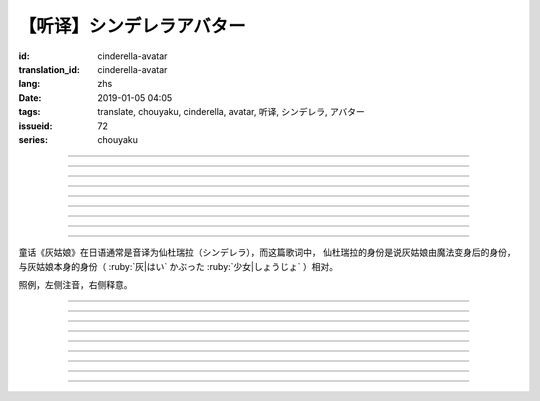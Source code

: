 【听译】シンデレラアバター
===========================================

:id: cinderella-avatar
:translation_id: cinderella-avatar
:lang: zhs
:date: 2019-01-05 04:05
:tags: translate, chouyaku, cinderella, avatar, 听译, シンデレラ, アバター
:issueid: 72
:series: chouyaku


.. youtube:: vQUy6G9X2aY

.. translate-paragraph::

    シンデレラアバターは駆け引きが上手

        仙杜瑞拉的身份适合临机应变

    然り気なく君にガラスの靴を捧げます

        若无其事地向你送去水晶鞋

----

.. translate-paragraph::

    理想的女性像で君を诳かすの

        用理想的女性形象诱惑你

    「猫かぶり」さえ可爱らしい魔性で

        甚至扮作猫咪那么可爱又魔性

    磨かれた名演技に酔い痴れなさい

        快痴醉于我磨练已久的演技下吧

    灰かぶった少女なんていなかったの

        蓬头垢面的灰姑娘根本不存在

----

.. translate-paragraph::

    シンデレラアバターは魔法の产物

        仙杜瑞拉的身份是魔法的产物

    お伽噺では刺激不足　大人の味

        童话故事不够刺激　成人的味道

    シンデレラアバターは我尽にさせる

        凭借仙杜瑞拉的身份让我为所欲为

    迎えに来てよ　唇が干かないうちに

        快来迎接我吧　趁唇印未干

----

.. translate-paragraph::

    お姫様　召使い　なんでも演じれそう

        公主　侍从　感觉什么都能演

    臆病な本性さえ隠せるなら

        只要能藏起我胆小的本性

    これほどに私を狡贤くさせる

        让我变得如此狡诈

    君の魅力こそが罪　気付いてるの？

        全是你的魅力的罪过　没注意到么？

----

.. translate-paragraph::

    シンデレラアバターは魔法の产物

        仙杜瑞拉的身份是魔法的产物

    お伽噺では刺激不足　大人の味

        童话故事不够刺激　成人的味道

    シンデレラアバターは我尽にさせる

        凭借仙杜瑞拉的身份让我为所欲为

    迎えに来てよ　唇が干かないうちに

        快来迎接我吧　趁唇印未干

----

.. translate-paragraph::

    シンデレラアバターは駆け引きが上手

        仙杜瑞拉的身份适合临机应变

    然り気なく君にガラスの靴を捧げます

        若无其事地向你送去水晶鞋

----


.. translate-paragraph::

    シンデレラアバターは魔法の产物

        仙杜瑞拉的身份是魔法的产物

    お伽噺では刺激不足　大人の味

        童话故事不够刺激　成人的味道

    シンデレラアバターは我尽にさせる

        凭借仙杜瑞拉的身份让我为所欲为

    迎えに来てよ　唇が干かないうちに

        快来迎接我吧　趁唇印未干

----

.. translate-paragraph::

    お伽噺では刺激不足

        童话故事不够刺激

    シンデレラアバターは

        仙杜瑞拉的身份

    迎えに来てよ　唇が干かないうちに

        快来迎接我吧　趁唇印未干

----

.. translate-paragraph::

    お伽噺より刺激的な爱を顶戴

        快给我比童话故事更刺激的爱吧

----

童话《灰姑娘》在日语通常是音译为仙杜瑞拉（シンデレラ），而这篇歌词中，
仙杜瑞拉的身份是说灰姑娘由魔法变身后的身份，与灰姑娘本身的身份（
:ruby:`灰|はい` かぶった :ruby:`少女|しょうじょ` ）相对。

照例，左侧注音，右侧释意。

----

.. translate-paragraph::

    シンデレラアバターは :ruby:`駆|か` け :ruby:`引|ひ` きが :ruby:`上手|じょうず`

       シンデレラアバター: cinderella avatar。
       :ruby:`駆|か` け :ruby:`引|ひ` き：在战场等场合的临机应变。

    :ruby:`然|さ` り :ruby:`気|げ` なく :ruby:`君|きみ` にガラスの :ruby:`靴|くつ` を  :ruby:`捧|ささ` げます

       :ruby:`然|さ` り :ruby:`気|げ` なく：若无其事，装作是不经意间。

----

.. translate-paragraph::

    :ruby:`理想的|りそうてき`  :ruby:`女性像|じょせいぞう` で :ruby:`君|きみ` を :ruby:`诳|たぶら` かすの

       :ruby:`诳|たぶら` かす：欺骗、诱惑、勾引。

    「 :ruby:`猫|ねこ` かぶり」さえ :ruby:`可爱|かわい` らしい :ruby:`魔性|ましょう` で

       「 :ruby:`猫|ねこ` かぶり」：更常见的是引申义，表示装作老实、乖巧。这里本意装作猫的样子。

    :ruby:`磨|みが` かれた :ruby:`名演技|めいえんぎ` に :ruby:`酔|よ` い :ruby:`痴|し` れなさい

       　

    :ruby:`灰|はい` かぶった :ruby:`少女|しょうじょ` なんていなかったの

       　

----

.. translate-paragraph::

    シンデレラアバターは :ruby:`魔法|まほう` の :ruby:`产物|さんぶつ`

       　

    お :ruby:`伽噺|とぎばなし` では :ruby:`刺激|しげき`  :ruby:`不足|ぶそく` 　 :ruby:`大人|おとな` の :ruby:`味|あじ`

       　

    シンデレラアバターは :ruby:`我尽|わがまま` にさせる

       　

    :ruby:`迎|むか` えに :ruby:`来|き` てよ　 :ruby:`唇|くちびる` が :ruby:`干|かわ` かないうちに

       　

----

.. translate-paragraph::

    お :ruby:`姫様|ひめさま` 　 :ruby:`召使|めしつか` い　なんでも :ruby:`演|えん` じれそう

       　

    :ruby:`臆病|おくびょう` な :ruby:`本性|ほんしょう` さえ :ruby:`隠|かく` せるなら

       　

    これほどに :ruby:`私|わたし` を :ruby:`狡贤|ずるがしこ` くさせる

       　

    :ruby:`君|きみ` の :ruby:`魅力|みりょく` こそが :ruby:`罪|つみ` 　 :ruby:`気|き`  :ruby:`付|づ` いてるの？

       　

----

.. translate-paragraph::

    シンデレラアバターは :ruby:`魔法|まほう` の :ruby:`产物|さんぶつ`

       　

    お :ruby:`伽噺|とぎばなし` では :ruby:`刺激|しげき`  :ruby:`不足|ぶそく` 　 :ruby:`大人|おとな` の :ruby:`味|あじ`

       　

    シンデレラアバターは :ruby:`我尽|わがまま` にさせる

       　

    :ruby:`迎|むか` えに :ruby:`来|き` てよ　 :ruby:`唇|くちびる` が :ruby:`干|かわ` かないうちに

       　

----

.. translate-paragraph::

    シンデレラアバターは :ruby:`駆|か` け :ruby:`引|ひ` きが :ruby:`上手|じょうず`

       　

    :ruby:`然|さ` り :ruby:`気|げ` なく :ruby:`君|きみ` にガラスの :ruby:`靴|くつ` を  :ruby:`捧|ささ` げます

       　

----


.. translate-paragraph::

    シンデレラアバターは :ruby:`魔法|まほう` の :ruby:`产物|さんぶつ`

       　

    お :ruby:`伽噺|とぎばなし` では :ruby:`刺激|しげき`  :ruby:`不足|ぶそく` 　 :ruby:`大人|おとな` の :ruby:`味|あじ`

       　

    シンデレラアバターは :ruby:`我尽|わがまま` にさせる

       　

    :ruby:`迎|むか` えに :ruby:`来|き` てよ　 :ruby:`唇|くちびる` が :ruby:`干|かわ` かないうちに

       　

----

.. translate-paragraph::

    お :ruby:`伽噺|とぎばなし` では :ruby:`刺激|しげき`  :ruby:`不足|ぶそく`

       　

    シンデレラアバターは

       　

    :ruby:`迎|むか` えに :ruby:`来|き` てよ　 :ruby:`唇|くちびる` が :ruby:`干|かわ` かないうちに

       　

----

.. translate-paragraph::

    お :ruby:`伽噺|とぎばなし` より :ruby:`刺激的|しげきてき` な :ruby:`爱|あい` を :ruby:`顶戴|ちょうだい`

       　

